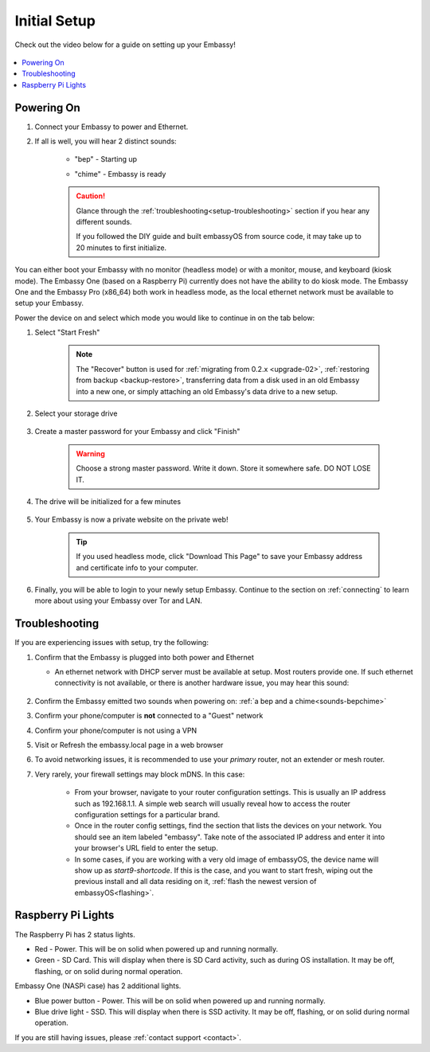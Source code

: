 .. _initial-setup:

=============
Initial Setup
=============

Check out the video below for a guide on setting up your Embassy!

    .. youtube:: HI9WDq0tWm4
      :width: 60%

    .. raw:: html

        <br/><br/>

.. contents::
  :depth: 2
  :local:

Powering On
-----------

.. _sounds-bepchime:

#. Connect your Embassy to power and Ethernet.

#. If all is well, you will hear 2 distinct sounds:

    .. raw:: HTML

      <audio controls>
        <source src="/_static/sounds/BEP.mp3" type="audio/mpeg">
        Your browser does not support the audio element.
      </audio>

    * "bep" - Starting up

    .. raw:: HTML

      <audio controls>
        <source src="/_static/sounds/CHIME.mp3" type="audio/mpeg">
        Your browser does not support the audio element.
      </audio>

    * "chime" - Embassy is ready

    .. caution:: Glance through the :ref:`troubleshooting<setup-troubleshooting>` section if you hear any different sounds.
      
      If you followed the DIY guide and built embassyOS from source code, it may take up to 20 minutes to first initialize.

You can either boot your Embassy with no monitor (headless mode) or with a monitor, mouse, and keyboard (kiosk mode).  The Embassy One (based on a Raspberry Pi) currently does not have the ability to do kiosk mode.  The Embassy One and the Embassy Pro (x86_64) both work in headless mode, as the local ethernet network must be available to setup your Embassy.

Power the device on and select which mode you would like to continue in on the tab below:

.. tabs::

    .. group-tab:: Headless Mode
        
        Ensure the device you are using (desktop/laptop or mobile) is connected to the same network as your Embassy.
        
        .. caution:: Sometimes a router will have a "guest WiFi network," which might be different than the network your Embassy is placed on via ethernet.
        
        Visit http://embassy.local from your web browser.
        
    .. group-tab:: Kiosk Mode
        
        Once your Embassy boots, if you've attached a monitor, keyboard and mouse, you can set it up using the graphical kiosk mode.  A familiar browser interface will display the embassyOS setup page.

        .. caution:: If you followed the DIY guide and your graphics card or monitor is unsupported hardware, you may not see the intended setup screen.  If so, simply click on the "Headless Mode" tab above.

#. Select "Start Fresh"

    .. figure:: /_static/images/setup/screen0-startfresh_or_recover.jpg
      :width: 60%
      :alt: Fresh Setup

    .. note:: The "Recover" button is used for :ref:`migrating from 0.2.x <upgrade-02>`, :ref:`restoring from backup <backup-restore>`, transferring data from a disk used in an old Embassy into a new one, or simply attaching an old Embassy's data drive to a new setup.

#. Select your storage drive

    .. figure:: /_static/images/setup/screen4-select_storage.jpg
      :width: 60%
      :alt: Select Drive

#. Create a master password for your Embassy and click "Finish"

    .. warning:: Choose a strong master password.  Write it down.  Store it somewhere safe.  DO NOT LOSE IT.

   .. figure:: /_static/images/setup/screen5-set_password.jpg
      :width: 60%
      :alt: Create New Password

#. The drive will be initialized for a few minutes

    .. figure:: /_static/images/setup/screen6-storage_initialize.jpg
      :width: 60%
      :alt: SSD Initialization

#. Your Embassy is now a private website on the private web!

    .. tip:: If you used headless mode, click "Download This Page" to save your Embassy address and certificate info to your computer.

    .. figure:: /_static/images/setup/screen7-startfresh_complete.jpg
      :width: 60%
      :alt: Setup Complete

#. Finally, you will be able to login to your newly setup Embassy.  Continue to the section on :ref:`connecting` to learn more about using your Embassy over Tor and LAN.

    .. figure:: /_static/images/setup/screen9-startfresh_complete-savedfile-go_to_embassy_login.jpg
      :width: 60%
      :alt: Setup Complete

.. _setup-troubleshooting:

Troubleshooting
---------------
If you are experiencing issues with setup, try the following:

#. Confirm that the Embassy is plugged into both power and Ethernet

   - An ethernet network with DHCP server must be available at setup.  Most routers provide one.  If such ethernet connectivity is not available, or there is another hardware issue, you may hear this sound:
      
      .. raw:: HTML

        <audio controls>
          <source src="/_static/sounds/FLATLINE.mp3" type="audio/mpeg">
          Your browser does not support the audio element.
        </audio>
#. Confirm the Embassy emitted two sounds when powering on: :ref:`a bep and a chime<sounds-bepchime>`
#. Confirm your phone/computer is **not** connected to a "Guest" network
#. Confirm your phone/computer is not using a VPN
#. Visit or Refresh the embassy.local page in a web browser
#. To avoid networking issues, it is recommended to use your `primary` router, not an extender or mesh router.
#. Very rarely, your firewall settings may block mDNS. In this case:

    - From your browser, navigate to your router configuration settings. This is usually an IP address such as 192.168.1.1. A simple web search will usually reveal how to access the router configuration settings for a particular brand.
    - Once in the router config settings, find the section that lists the devices on your network. You should see an item labeled "embassy". Take note of the associated IP address and enter it into your browser's URL field to enter the setup.
    - In some cases, if you are working with a very old image of embassyOS, the device name will show up as `start9-shortcode`.  If this is the case, and you want to start fresh, wiping out the previous install and all data residing on it, :ref:`flash the newest version of embassyOS<flashing>`.

Raspberry Pi Lights
-------------------
The Raspberry Pi has 2 status lights.

- Red - Power.  This will be on solid when powered up and running normally.
- Green - SD Card.  This will display when there is SD Card activity, such as during OS installation.  It may be off, flashing, or on solid during normal operation.

Embassy One (NASPi case) has 2 additional lights.

- Blue power button - Power.  This will be on solid when powered up and running normally.
- Blue drive light - SSD.  This will display when there is SSD activity.  It may be off, flashing, or on solid during normal operation. 

If you are still having issues, please :ref:`contact support <contact>`.
